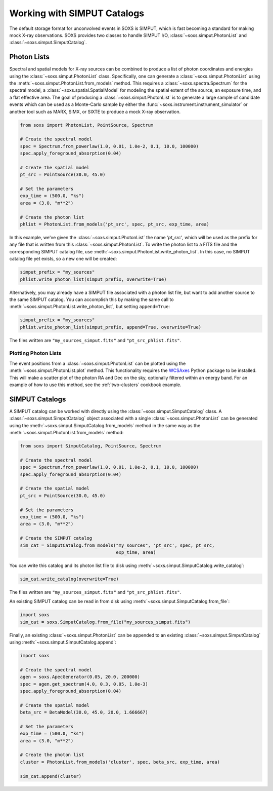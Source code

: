 .. _simput:

Working with SIMPUT Catalogs
============================

The default storage format for unconvolved events in SOXS is SIMPUT, which is 
fast becoming a standard for making mock X-ray observations. SOXS provides 
two classes to handle SIMPUT I/O, :class:`~soxs.simput.PhotonList` and 
:class:`~soxs.simput.SimputCatalog`.

.. _photon-lists:

Photon Lists
------------

Spectral and spatial models for X-ray sources can be combined to produce a list 
of photon coordinates and energies using the :class:`~soxs.simput.PhotonList` class. 
Specifically, one can generate a :class:`~soxs.simput.PhotonList` using the 
:meth:`~soxs.simput.PhotonList.from_models` method. This requires a 
:class:`~soxs.spectra.Spectrum` for the spectral model, a 
:class:`~soxs.spatial.SpatialModel` for modeling the spatial extent of the source,
an exposure time, and a flat effective area. The goal of producing a 
:class:`~soxs.simput.PhotonList` is to generate a large sample of candidate events
which can be used as a Monte-Carlo sample by either the
:func:`~soxs.instrument.instrument_simulator` or another tool such as MARX, SIMX, or
SIXTE to produce a mock X-ray observation. 

.. code-block:: python

    from soxs import PhotonList, PointSource, Spectrum
    
    # Create the spectral model
    spec = Spectrum.from_powerlaw(1.0, 0.01, 1.0e-2, 0.1, 10.0, 100000)
    spec.apply_foreground_absorption(0.04)
    
    # Create the spatial model
    pt_src = PointSource(30.0, 45.0)
    
    # Set the parameters
    exp_time = (500.0, "ks")
    area = (3.0, "m**2")

    # Create the photon list
    phlist = PhotonList.from_models('pt_src', spec, pt_src, exp_time, area)
                         
In this example, we've given the :class:`~soxs.simput.PhotonList` the name
`'pt_src'`, which will be used as the prefix for any file that is written
from this :class:`~soxs.simput.PhotonList`. To write the photon list to a
FITS file and the corresponding SIMPUT catalog file, use 
:meth:`~soxs.simput.PhotonList.write_photon_list`. In this case, no SIMPUT
catalog file yet exists, so a new one will be created:

.. code-block:: python

    simput_prefix = "my_sources"
    phlist.write_photon_list(simput_prefix, overwrite=True)

Alternatively, you may already have a SIMPUT file associated with a photon 
list file, but want to add another source to the same SIMPUT catalog. You can
accomplish this by making the same call to 
:meth:`~soxs.simput.PhotonList.write_photon_list`, but setting ``append=True``:

.. code-block:: python

    simput_prefix = "my_sources"
    phlist.write_photon_list(simput_prefix, append=True, overwrite=True)

The files written are ``"my_sources_simput.fits"`` and ``"pt_src_phlist.fits"``.

Plotting Photon Lists
+++++++++++++++++++++

The event positions from a :class:`~soxs.simput.PhotonList` can be plotted using
the :meth:`~soxs.simput.PhotonList.plot` method. This functionality requires the
`WCSAxes <http://wcsaxes.readthedocs.io/>`_ Python package to be installed. This
will make a scatter plot of the photon RA and Dec on the sky, optionally filtered
within an energy band. For an example of how to use this method, see the 
:ref:`two-clusters` cookbook example.

.. _simput-catalogs:

SIMPUT Catalogs
---------------

A SIMPUT catalog can be worked with directly using the :class:`~soxs.simput.SimputCatalog`
class. A :class:`~soxs.simput.SimputCatalog` object associated with a single
:class:`~soxs.simput.PhotonList` can be generated using the 
:meth:`~soxs.simput.SimputCatalog.from_models` method in the same way as the
:meth:`~soxs.simput.PhotonList.from_models` method:

.. code-block:: python

    from soxs import SimputCatalog, PointSource, Spectrum
    
    # Create the spectral model
    spec = Spectrum.from_powerlaw(1.0, 0.01, 1.0e-2, 0.1, 10.0, 100000)
    spec.apply_foreground_absorption(0.04)
    
    # Create the spatial model
    pt_src = PointSource(30.0, 45.0)
    
    # Set the parameters
    exp_time = (500.0, "ks")
    area = (3.0, "m**2")

    # Create the SIMPUT catalog
    sim_cat = SimputCatalog.from_models("my_sources", 'pt_src', spec, pt_src, 
                                        exp_time, area)

You can write this catalog and its photon list file to disk using 
:meth:`~soxs.simput.SimputCatalog.write_catalog`:

.. code-block:: python

    sim_cat.write_catalog(overwrite=True)

The files written are ``"my_sources_simput.fits"`` and ``"pt_src_phlist.fits"``.

An existing SIMPUT catalog can be read in from disk using
:meth:`~soxs.simput.SimputCatalog.from_file`:

.. code-block:: python

    import soxs
    sim_cat = soxs.SimputCatalog.from_file("my_sources_simput.fits")

Finally, an existing :class:`~soxs.simput.PhotonList` can be appended to an 
existing :class:`~soxs.simput.SimputCatalog` using 
:meth:`~soxs.simput.SimputCatalog.append`:

.. code-block:: python

    import soxs
    
    # Create the spectral model
    agen = soxs.ApecGenerator(0.05, 20.0, 200000)
    spec = agen.get_spectrum(4.0, 0.3, 0.05, 1.0e-3)
    spec.apply_foreground_absorption(0.04)
    
    # Create the spatial model
    beta_src = BetaModel(30.0, 45.0, 20.0, 1.666667)
        
    # Set the parameters
    exp_time = (500.0, "ks")
    area = (3.0, "m**2")

    # Create the photon list
    cluster = PhotonList.from_models('cluster', spec, beta_src, exp_time, area)

    sim_cat.append(cluster)